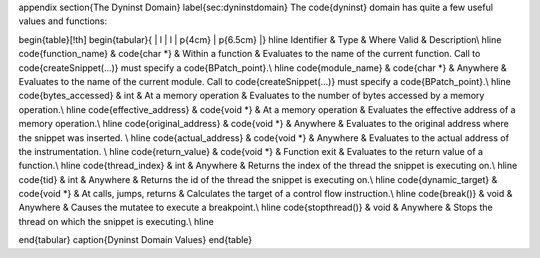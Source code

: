\appendix
\section{The Dyninst Domain}
\label{sec:dyninstdomain}
The \code{dyninst} domain has quite a few useful values and functions:

\begin{table}[!th]
\begin{tabular}{ | l | l | p{4cm} | p{6.5cm} |}
\hline
Identifier & Type & Where Valid & Description\\
\hline
\code{function\_name} & \code{char *} & Within a function & Evaluates to the
name of the current function. Call to \code{createSnippet(...)} must specify a
\code{BPatch\_point}.\\
\hline
\code{module\_name} & \code{char *} & Anywhere & Evaluates to the name of the
current module. Call to \code{createSnippet(...)} must specify a \code{BPatch\_point}.\\
\hline
\code{bytes\_accessed} & int & At a memory operation & Evaluates to the number of bytes accessed by a memory operation.\\  
\hline
\code{effective\_address} & \code{void *} & At a memory operation & Evaluates the effective address of a memory operation.\\
\hline
\code{original\_address} & \code{void *} & Anywhere & Evaluates to the original address where the snippet was inserted. \\
\hline
\code{actual\_address} & \code{void *} & Anywhere & Evaluates to the actual address of the instrumentation. \\
\hline
\code{return\_value} & \code{void *} & Function exit & Evaluates to the return value of a function.\\ 
\hline
\code{thread\_index} & int & Anywhere &  Returns the index of the thread the snippet is executing on.\\
\hline
\code{tid} & int & Anywhere & Returns the id of the thread the snippet is executing on.\\
\hline
\code{dynamic\_target} & \code{void *} & At calls, jumps, returns & Calculates the target of a control flow instruction.\\ 
\hline
\code{break()} & void & Anywhere & Causes the mutatee to execute a breakpoint.\\
\hline
\code{stopthread()} & void & Anywhere & Stops the thread on which the snippet is executing.\\
\hline

\end{tabular}
\caption{Dyninst Domain Values}
\end{table}


